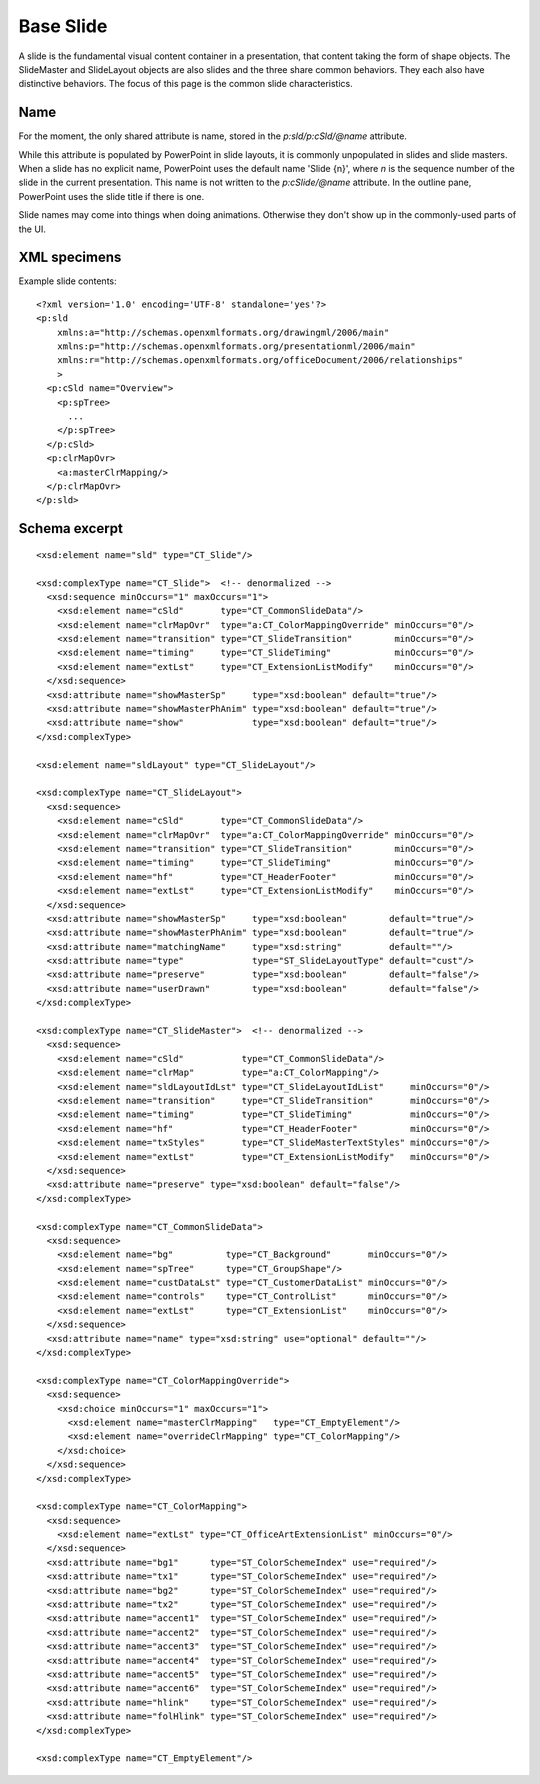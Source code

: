 .. _BaseSlide:

Base Slide
==========

A slide is the fundamental visual content container in a presentation, that
content taking the form of shape objects. The SlideMaster and SlideLayout
objects are also slides and the three share common behaviors. They each also
have distinctive behaviors. The focus of this page is the common slide
characteristics.


Name
----

For the moment, the only shared attribute is name, stored in the
`p:sld/p:cSld/@name` attribute.

While this attribute is populated by PowerPoint in slide layouts, it is
commonly unpopulated in slides and slide masters. When a slide has no
explicit name, PowerPoint uses the default name 'Slide {n}', where *n* is the
sequence number of the slide in the current presentation. This name is not
written to the `p:cSlide/@name` attribute. In the outline pane, PowerPoint
uses the slide title if there is one.

Slide names may come into things when doing animations. Otherwise they don't
show up in the commonly-used parts of the UI.


XML specimens
-------------

.. highlight:: xml


Example slide contents::

  <?xml version='1.0' encoding='UTF-8' standalone='yes'?>
  <p:sld
      xmlns:a="http://schemas.openxmlformats.org/drawingml/2006/main"
      xmlns:p="http://schemas.openxmlformats.org/presentationml/2006/main"
      xmlns:r="http://schemas.openxmlformats.org/officeDocument/2006/relationships"
      >
    <p:cSld name="Overview">
      <p:spTree>
        ...
      </p:spTree>
    </p:cSld>
    <p:clrMapOvr>
      <a:masterClrMapping/>
    </p:clrMapOvr>
  </p:sld>


Schema excerpt
--------------

.. highlight:: xml

::

  <xsd:element name="sld" type="CT_Slide"/>

  <xsd:complexType name="CT_Slide">  <!-- denormalized -->
    <xsd:sequence minOccurs="1" maxOccurs="1">
      <xsd:element name="cSld"       type="CT_CommonSlideData"/>
      <xsd:element name="clrMapOvr"  type="a:CT_ColorMappingOverride" minOccurs="0"/>
      <xsd:element name="transition" type="CT_SlideTransition"        minOccurs="0"/>
      <xsd:element name="timing"     type="CT_SlideTiming"            minOccurs="0"/>
      <xsd:element name="extLst"     type="CT_ExtensionListModify"    minOccurs="0"/>
    </xsd:sequence>
    <xsd:attribute name="showMasterSp"     type="xsd:boolean" default="true"/>
    <xsd:attribute name="showMasterPhAnim" type="xsd:boolean" default="true"/>
    <xsd:attribute name="show"             type="xsd:boolean" default="true"/>
  </xsd:complexType>

  <xsd:element name="sldLayout" type="CT_SlideLayout"/>

  <xsd:complexType name="CT_SlideLayout">
    <xsd:sequence>
      <xsd:element name="cSld"       type="CT_CommonSlideData"/>
      <xsd:element name="clrMapOvr"  type="a:CT_ColorMappingOverride" minOccurs="0"/>
      <xsd:element name="transition" type="CT_SlideTransition"        minOccurs="0"/>
      <xsd:element name="timing"     type="CT_SlideTiming"            minOccurs="0"/>
      <xsd:element name="hf"         type="CT_HeaderFooter"           minOccurs="0"/>
      <xsd:element name="extLst"     type="CT_ExtensionListModify"    minOccurs="0"/>
    </xsd:sequence>
    <xsd:attribute name="showMasterSp"     type="xsd:boolean"        default="true"/>
    <xsd:attribute name="showMasterPhAnim" type="xsd:boolean"        default="true"/>
    <xsd:attribute name="matchingName"     type="xsd:string"         default=""/>
    <xsd:attribute name="type"             type="ST_SlideLayoutType" default="cust"/>
    <xsd:attribute name="preserve"         type="xsd:boolean"        default="false"/>
    <xsd:attribute name="userDrawn"        type="xsd:boolean"        default="false"/>
  </xsd:complexType>

  <xsd:complexType name="CT_SlideMaster">  <!-- denormalized -->
    <xsd:sequence>
      <xsd:element name="cSld"           type="CT_CommonSlideData"/>
      <xsd:element name="clrMap"         type="a:CT_ColorMapping"/>
      <xsd:element name="sldLayoutIdLst" type="CT_SlideLayoutIdList"     minOccurs="0"/>
      <xsd:element name="transition"     type="CT_SlideTransition"       minOccurs="0"/>
      <xsd:element name="timing"         type="CT_SlideTiming"           minOccurs="0"/>
      <xsd:element name="hf"             type="CT_HeaderFooter"          minOccurs="0"/>
      <xsd:element name="txStyles"       type="CT_SlideMasterTextStyles" minOccurs="0"/>
      <xsd:element name="extLst"         type="CT_ExtensionListModify"   minOccurs="0"/>
    </xsd:sequence>
    <xsd:attribute name="preserve" type="xsd:boolean" default="false"/>
  </xsd:complexType>

  <xsd:complexType name="CT_CommonSlideData">
    <xsd:sequence>
      <xsd:element name="bg"          type="CT_Background"       minOccurs="0"/>
      <xsd:element name="spTree"      type="CT_GroupShape"/>
      <xsd:element name="custDataLst" type="CT_CustomerDataList" minOccurs="0"/>
      <xsd:element name="controls"    type="CT_ControlList"      minOccurs="0"/>
      <xsd:element name="extLst"      type="CT_ExtensionList"    minOccurs="0"/>
    </xsd:sequence>
    <xsd:attribute name="name" type="xsd:string" use="optional" default=""/>
  </xsd:complexType>

  <xsd:complexType name="CT_ColorMappingOverride">
    <xsd:sequence>
      <xsd:choice minOccurs="1" maxOccurs="1">
        <xsd:element name="masterClrMapping"   type="CT_EmptyElement"/>
        <xsd:element name="overrideClrMapping" type="CT_ColorMapping"/>
      </xsd:choice>
    </xsd:sequence>
  </xsd:complexType>

  <xsd:complexType name="CT_ColorMapping">
    <xsd:sequence>
      <xsd:element name="extLst" type="CT_OfficeArtExtensionList" minOccurs="0"/>
    </xsd:sequence>
    <xsd:attribute name="bg1"      type="ST_ColorSchemeIndex" use="required"/>
    <xsd:attribute name="tx1"      type="ST_ColorSchemeIndex" use="required"/>
    <xsd:attribute name="bg2"      type="ST_ColorSchemeIndex" use="required"/>
    <xsd:attribute name="tx2"      type="ST_ColorSchemeIndex" use="required"/>
    <xsd:attribute name="accent1"  type="ST_ColorSchemeIndex" use="required"/>
    <xsd:attribute name="accent2"  type="ST_ColorSchemeIndex" use="required"/>
    <xsd:attribute name="accent3"  type="ST_ColorSchemeIndex" use="required"/>
    <xsd:attribute name="accent4"  type="ST_ColorSchemeIndex" use="required"/>
    <xsd:attribute name="accent5"  type="ST_ColorSchemeIndex" use="required"/>
    <xsd:attribute name="accent6"  type="ST_ColorSchemeIndex" use="required"/>
    <xsd:attribute name="hlink"    type="ST_ColorSchemeIndex" use="required"/>
    <xsd:attribute name="folHlink" type="ST_ColorSchemeIndex" use="required"/>
  </xsd:complexType>

  <xsd:complexType name="CT_EmptyElement"/>
